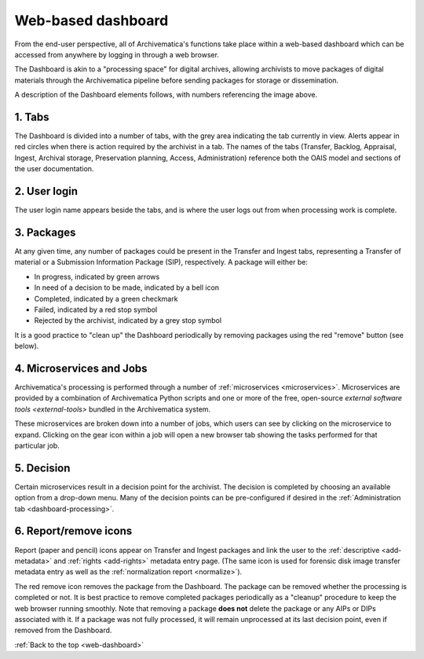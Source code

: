 .. _web-dashboard:

===================
Web-based dashboard
===================

From the end-user perspective, all of Archivematica's functions take place
within a web-based dashboard which can be accessed from anywhere by logging in
through a web browser.

.. image:: images/Dashboard.*
   :align: center
   :width: 90%
   :alt: Archivematica's web-based dashboard

The Dashboard is akin to a "processing space" for digital archives, allowing
archivists to move packages of digital materials through the Archivematica
pipeline before sending packages for storage or dissemination.

A description of the Dashboard elements follows, with numbers referencing the
image above.

1. Tabs
-------

The Dashboard is divided into a number of tabs, with the grey area indicating
the tab currently in view. Alerts appear in red circles when there is action
required by the archivist in a tab. The names of the tabs (Transfer, Backlog,
Appraisal, Ingest, Archival storage, Preservation planning, Access,
Administration) reference both the OAIS model and sections of the user
documentation.

2. User login
-------------

The user login name appears beside the tabs, and is where the user logs out from
when processing work is complete.

3. Packages
-----------

At any given time, any number of packages could be present in the Transfer and
Ingest tabs, representing a Transfer of material or a Submission Information
Package (SIP), respectively. A package will either be:

* In progress, indicated by green arrows
* In need of a decision to be made, indicated by a bell icon
* Completed, indicated by a green checkmark
* Failed, indicated by a red stop symbol
* Rejected by the archivist, indicated by a grey stop symbol

It is a good practice to "clean up" the Dashboard periodically by removing
packages using the red "remove" button (see below).

4. Microservices and Jobs
-----------------------------

Archivematica's processing is performed through a number of :ref:`microservices
<microservices>`. Microservices are provided by a combination of Archivematica
Python scripts and one or more of the free, open-source `external software
tools <external-tools>` bundled in the Archivematica system.

These microservices are broken down into a number of jobs, which users can see
by clicking on the microservice to expand. Clicking on the gear icon within a
job will open a new browser tab showing the tasks performed for that particular
job.

5. Decision
-----------

Certain microservices result in a decision point for the archivist. The decision
is completed by choosing an available option from a drop-down menu. Many of the
decision points can be pre-configured if desired in the
:ref:`Administration tab <dashboard-processing>`.

6. Report/remove icons
----------------------

Report (paper and pencil) icons appear on Transfer and Ingest packages and link
the user to the :ref:`descriptive <add-metadata>` and :ref:`rights <add-rights>`
metadata entry page. (The same icon is used for forensic disk image transfer
metadata entry as well as the :ref:`normalization report <normalize>`).

The red remove icon removes the package from the Dashboard. The package can be
removed whether the processing is completed or not. It is best practice to
remove completed packages periodically as a "cleanup" procedure to keep the web
browser running smoothly. Note that removing a package **does not** delete the
package or any AIPs or DIPs associated with it. If a package was not fully
processed, it will remain unprocessed at its last decision point, even if
removed from the Dashboard.

:ref:`Back to the top <web-dashboard>`
